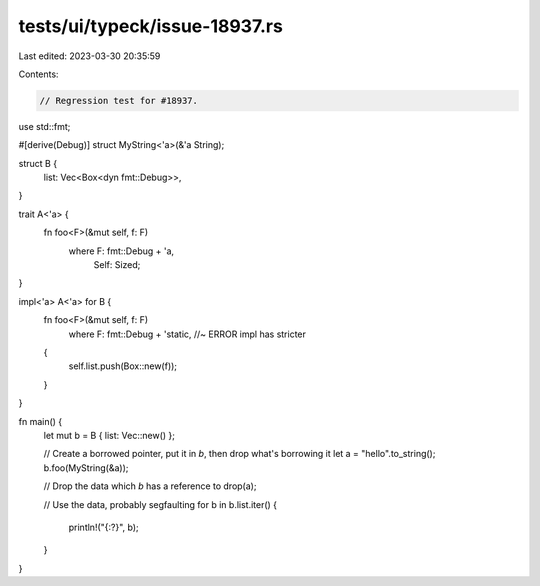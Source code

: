 tests/ui/typeck/issue-18937.rs
==============================

Last edited: 2023-03-30 20:35:59

Contents:

.. code-block:: rs

    // Regression test for #18937.

use std::fmt;

#[derive(Debug)]
struct MyString<'a>(&'a String);

struct B {
    list: Vec<Box<dyn fmt::Debug>>,
}

trait A<'a> {
    fn foo<F>(&mut self, f: F)
        where F: fmt::Debug + 'a,
              Self: Sized;
}

impl<'a> A<'a> for B {
    fn foo<F>(&mut self, f: F)
        where F: fmt::Debug + 'static, //~ ERROR impl has stricter
    {
        self.list.push(Box::new(f));
    }
}

fn main() {
    let mut b = B { list: Vec::new() };

    // Create a borrowed pointer, put it in `b`, then drop what's borrowing it
    let a = "hello".to_string();
    b.foo(MyString(&a));

    // Drop the data which `b` has a reference to
    drop(a);

    // Use the data, probably segfaulting
    for b in b.list.iter() {
        println!("{:?}", b);
    }
}


